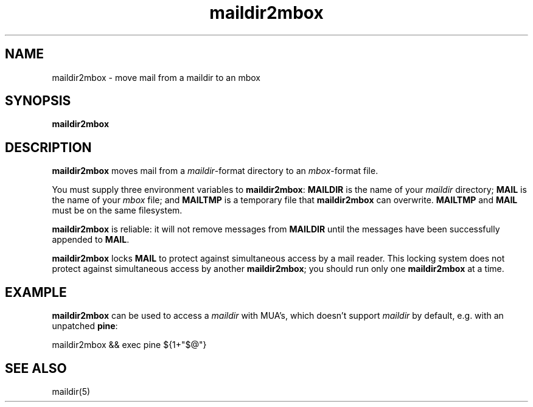 .TH maildir2mbox 1
.SH NAME
maildir2mbox \- move mail from a maildir to an mbox
.SH SYNOPSIS
.B maildir2mbox
.SH DESCRIPTION
.B maildir2mbox
moves mail from a
.IR maildir -format
directory to an
.IR mbox -format
file.

You must supply three environment variables to
.BR maildir2mbox :
.B MAILDIR
is the name of your
.I maildir
directory;
.B MAIL
is the name of your
.I mbox
file;
and
.B MAILTMP
is a temporary file that
.B maildir2mbox
can overwrite.
.B MAILTMP
and
.B MAIL
must be on the same filesystem.

.B maildir2mbox
is reliable:
it will not remove messages
from
.B MAILDIR
until the messages have been successfully appended to
.BR MAIL .

.B maildir2mbox
locks
.B MAIL
to protect against simultaneous access by a mail reader.
This locking system does not protect against simultaneous access
by another
.BR maildir2mbox ;
you should run only one
.B maildir2mbox
at a time.
.SH EXAMPLE
.B maildir2mbox
can be used to access a 
.I maildir
with MUA's, which doesn't support 
.I maildir
by default, e.g. with an unpatched
.BR pine :

.EX
    maildir2mbox && exec pine ${1+"$@"}
.EE

.SH "SEE ALSO"
maildir(5)
